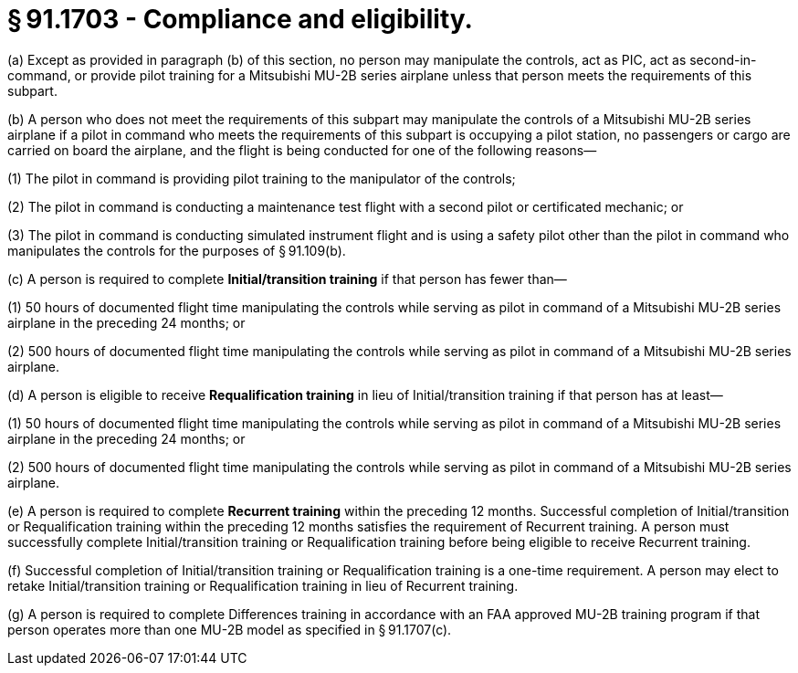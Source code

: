 # § 91.1703 - Compliance and eligibility.

(a) Except as provided in paragraph (b) of this section, no person may manipulate the controls, act as PIC, act as second-in-command, or provide pilot training for a Mitsubishi MU-2B series airplane unless that person meets the requirements of this subpart.

(b) A person who does not meet the requirements of this subpart may manipulate the controls of a Mitsubishi MU-2B series airplane if a pilot in command who meets the requirements of this subpart is occupying a pilot station, no passengers or cargo are carried on board the airplane, and the flight is being conducted for one of the following reasons—

(1) The pilot in command is providing pilot training to the manipulator of the controls;

(2) The pilot in command is conducting a maintenance test flight with a second pilot or certificated mechanic; or

(3) The pilot in command is conducting simulated instrument flight and is using a safety pilot other than the pilot in command who manipulates the controls for the purposes of § 91.109(b).

(c) A person is required to complete *Initial/transition training* if that person has fewer than—

(1) 50 hours of documented flight time manipulating the controls while serving as pilot in command of a Mitsubishi MU-2B series airplane in the preceding 24 months; or

(2) 500 hours of documented flight time manipulating the controls while serving as pilot in command of a Mitsubishi MU-2B series airplane.

(d) A person is eligible to receive *Requalification training* in lieu of Initial/transition training if that person has at least—

(1) 50 hours of documented flight time manipulating the controls while serving as pilot in command of a Mitsubishi MU-2B series airplane in the preceding 24 months; or

(2) 500 hours of documented flight time manipulating the controls while serving as pilot in command of a Mitsubishi MU-2B series airplane.

(e) A person is required to complete *Recurrent training* within the preceding 12 months. Successful completion of Initial/transition or Requalification training within the preceding 12 months satisfies the requirement of Recurrent training. A person must successfully complete Initial/transition training or Requalification training before being eligible to receive Recurrent training.

(f) Successful completion of Initial/transition training or Requalification training is a one-time requirement. A person may elect to retake Initial/transition training or Requalification training in lieu of Recurrent training.

(g) A person is required to complete Differences training in accordance with an FAA approved MU-2B training program if that person operates more than one MU-2B model as specified in § 91.1707(c).

